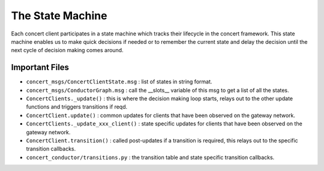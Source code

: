 =================
The State Machine
=================

Each concert client participates in a state machine which tracks their lifecycle in the concert framework.
This state machine enables us to make quick decisions if needed or to remember the current state and
delay the decision until the next cycle of decision making comes around.

Important Files
===============

* ``concert_msgs/ConcertClientState.msg`` : list of states in string format.
* ``concert_msgs/ConductorGraph.msg`` : call the __slots__ variable of this msg to get a list of all the states.
* ``ConcertClients._update()`` : this is where the decision making loop starts, relays out to the other update functions and triggers transitions if reqd.
* ``ConcertClient.update()`` : common updates for clients that have been observed on the gateway network.
* ``ConcertClients._update_xxx_client()`` : state specific updates for clients that have been observed on the gateway network.
* ``ConcertClient.transition()`` : called post-updates if a transition is required, this relays out to the specific transition callbacks.
* ``concert_conductor/transitions.py`` : the transition table and state specific transition callbacks.
 